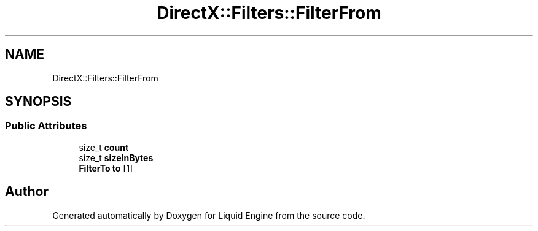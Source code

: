 .TH "DirectX::Filters::FilterFrom" 3 "Fri Aug 11 2023" "Liquid Engine" \" -*- nroff -*-
.ad l
.nh
.SH NAME
DirectX::Filters::FilterFrom
.SH SYNOPSIS
.br
.PP
.SS "Public Attributes"

.in +1c
.ti -1c
.RI "size_t \fBcount\fP"
.br
.ti -1c
.RI "size_t \fBsizeInBytes\fP"
.br
.ti -1c
.RI "\fBFilterTo\fP \fBto\fP [1]"
.br
.in -1c

.SH "Author"
.PP 
Generated automatically by Doxygen for Liquid Engine from the source code\&.
